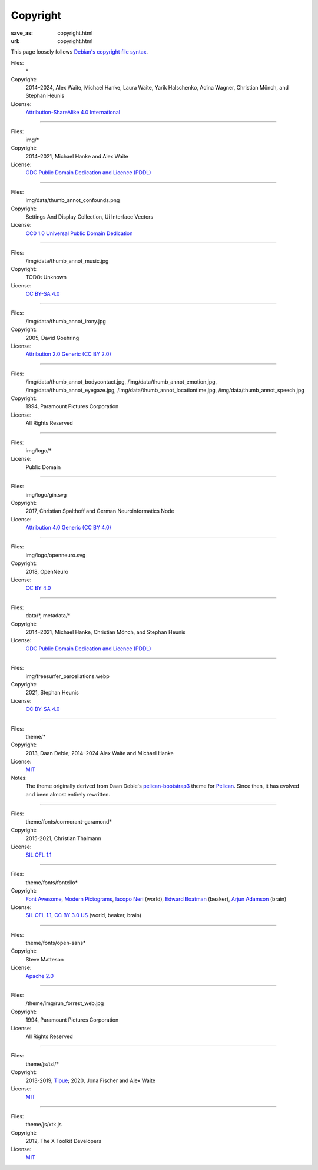 Copyright
#########
:save_as: copyright.html
:url: copyright.html

This page loosely follows `Debian's copyright file syntax`_.

.. _Debian's copyright file syntax: https://www.debian.org/doc/packaging-manuals/copyright-format/1.0/

Files:
  \*
Copyright:
  2014–2024, Alex Waite, Michael Hanke, Laura Waite, Yarik Halschenko,
  Adina Wagner, Christian Mönch, and Stephan Heunis
License:
  `Attribution-ShareAlike 4.0 International`_

.. _Attribution-ShareAlike 4.0 International: https://creativecommons.org/licenses/by-sa/4.0/legalcode

----

Files:
  img/\*
Copyright:
  2014–2021, Michael Hanke and Alex Waite
License:
  `ODC Public Domain Dedication and Licence (PDDL)`_

.. _ODC Public Domain Dedication and Licence (PDDL): https://opendatacommons.org/licenses/pddl/1-0/

----

Files:
  img/data/thumb_annot_confounds.png
Copyright:
  Settings And Display Collection, Ui Interface Vectors
License:
  `CC0 1.0 Universal Public Domain Dedication`_

.. _CC0 1.0 Universal Public Domain Dedication: https://creativecommons.org/publicdomain/zero/1.0/

----

Files:
  /img/data/thumb_annot_music.jpg
Copyright:
  TODO: Unknown
License:
  `CC BY-SA 4.0`_

----

Files:
  /img/data/thumb_annot_irony.jpg
Copyright:
  2005, David Goehring
License:
  `Attribution 2.0 Generic (CC BY 2.0)`_

.. _Attribution 2.0 Generic (CC BY 2.0): https://creativecommons.org/licenses/by/2.0/

----

Files:
  /img/data/thumb_annot_bodycontact.jpg, /img/data/thumb_annot_emotion.jpg,
  /img/data/thumb_annot_eyegaze.jpg, /img/data/thumb_annot_locationtime.jpg,
  /img/data/thumb_annot_speech.jpg
Copyright:
  1994, Paramount Pictures Corporation
License:
  All Rights Reserved

----

Files:
  img/logo/\*
License:
  Public Domain

----

Files:
  img/logo/gin.svg
Copyright:
  2017, Christian Spalthoff and German Neuroinformatics Node
License:
  `Attribution 4.0 Generic (CC BY 4.0)`_

.. _Attribution 4.0 Generic (CC BY 4.0): https://creativecommons.org/licenses/by/4.0/

----

Files:
  img/logo/openneuro.svg
Copyright:
  2018, OpenNeuro
License:
  `CC BY 4.0`_

.. _CC BY 4.0: https://creativecommons.org/licenses/by/4.0/

----

Files:
  data/\*, metadata/\*
Copyright:
  2014–2021, Michael Hanke, Christian Mönch, and Stephan Heunis
License:
  `ODC Public Domain Dedication and Licence (PDDL)`_

----

Files:
  img/freesurfer_parcellations.webp
Copyright:
  2021, Stephan Heunis
License:
  `CC BY-SA 4.0`_

.. _CC BY-SA 4.0: https://creativecommons.org/licenses/by-sa/4.0/

----

Files:
  theme/\*
Copyright:
  2013, Daan Debie; 2014–2024 Alex Waite and Michael Hanke
License:
  `MIT`_
Notes:
  The theme originally derived from Daan Debie's `pelican-bootstrap3`_ theme for
  `Pelican`_. Since then, it has evolved and been almost entirely rewritten.

.. _MIT: https://opensource.org/licenses/MIT
.. _pelican-bootstrap3: https://github.com/getpelican/pelican-themes/tree/master/pelican-bootstrap3
.. _Pelican: https://blog.getpelican.com

----

Files:
  theme/fonts/cormorant-garamond\*
Copyright:
  2015-2021, Christian Thalmann
License:
  `SIL OFL 1.1`_

.. _SIL OFL 1.1: https://scripts.sil.org/cms/scripts/page.php?item_id=OFL_web

----

Files:
  theme/fonts/fontello\*
Copyright:
  `Font Awesome`_, `Modern Pictograms`_, `Iacopo Neri`_ (world), `Edward Boatman`_ (beaker), `Arjun Adamson`_ (brain)
License:
  `SIL OFL 1.1`_, `CC BY 3.0 US`_ (world, beaker, brain)

.. _Font Awesome: https://fontawesome.com
.. _Modern Pictograms: https://thedesignoffice.org/project/modern-pictograms
.. _Iacopo Neri: https://thenounproject.com/iacopo3/
.. _Edward Boatman: https://thenounproject.com/edward/
.. _Arjun Adamson: https://thenounproject.com/arjunadamson/
.. _CC BY 3.0 US: https://creativecommons.org/licenses/by/3.0/us/

----

Files:
  theme/fonts/open-sans\*
Copyright:
  Steve Matteson
License:
  `Apache 2.0`_

.. _Apache 2.0: https://www.apache.org/licenses/LICENSE-2.0

----

Files:
  /theme/img/run_forrest_web.jpg
Copyright:
  1994, Paramount Pictures Corporation
License:
  All Rights Reserved

----

Files:
  theme/js/tsl/\*
Copyright:
  2013-2019, `Tipue`_; 2020, Jona Fischer and Alex Waite
License:
  `MIT`_

.. _Tipue: https://www.tipue.com/search/

----

Files:
  theme/js/xtk.js
Copyright:
  2012, The X Toolkit Developers
License:
  `MIT`_
